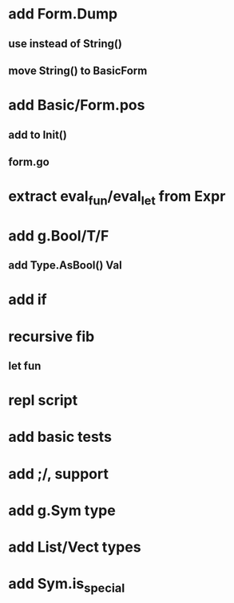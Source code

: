 * add Form.Dump
** use instead of String()
** move String() to BasicForm
* add Basic/Form.pos
** add to Init()
** form.go
* extract eval_fun/eval_let from Expr
* add g.Bool/T/F
** add Type.AsBool() Val
* add if
* recursive fib
** let fun
* repl script
* add basic tests
* add ;/, support
* add g.Sym type
* add List/Vect types
* add Sym.is_special
